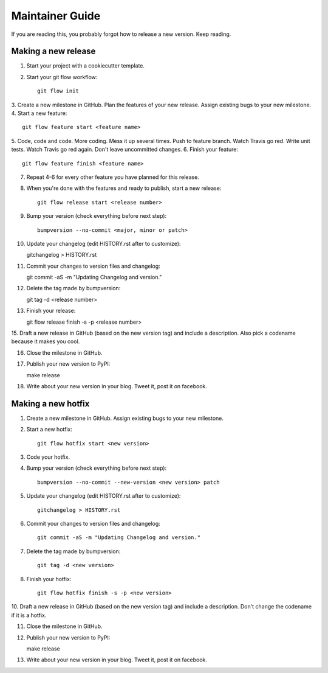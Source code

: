 ================
Maintainer Guide
================

If you are reading this, you probably forgot how to release a new version. Keep
reading.

Making a new release
--------------------

1. Start your project with a cookiecutter template.
2. Start your git flow workflow::

    git flow init

3. Create a new milestone in GitHub. Plan the features of your new release. Assign
existing bugs to your new milestone.
4. Start a new feature::

    git flow feature start <feature name>

5. Code, code and code. More coding. Mess it up several times. Push to feature
branch. Watch Travis go red. Write unit tests. Watch Travis go red again. Don't
leave uncommitted changes.
6. Finish your feature::

    git flow feature finish <feature name>

7. Repeat 4-6 for every other feature you have planned for this release.
8. When you're done with the features and ready to publish, start a new release::

    git flow release start <release number>

9. Bump your version (check everything before next step)::

    bumpversion --no-commit <major, minor or patch>

10. Update your changelog (edit HISTORY.rst after to customize)::

    gitchangelog > HISTORY.rst

11. Commit your changes to version files and changelog::

    git commit -aS -m "Updating Changelog and version."

12. Delete the tag made by bumpversion::

    git tag -d <release number>

13. Finish your release::

    git flow release finish -s -p <release number>

15. Draft a new release in GitHub (based on the new version tag) and include
a description. Also pick a codename because it makes you cool.

16. Close the milestone in GitHub.

17. Publish your new version to PyPI::

    make release

18. Write about your new version in your blog. Tweet it, post it on facebook.

Making a new hotfix
-------------------

1. Create a new milestone in GitHub. Assign existing bugs to your new milestone.
2. Start a new hotfix::

    git flow hotfix start <new version>

3. Code your hotfix.
4. Bump your version (check everything before next step)::

    bumpversion --no-commit --new-version <new version> patch

5. Update your changelog (edit HISTORY.rst after to customize)::

    gitchangelog > HISTORY.rst

6. Commit your changes to version files and changelog::

    git commit -aS -m "Updating Changelog and version."

7. Delete the tag made by bumpversion::

    git tag -d <new version>

8. Finish your hotfix::

    git flow hotfix finish -s -p <new version>

10. Draft a new release in GitHub (based on the new version tag) and include
a description. Don't change the codename if it is a hotfix.

11. Close the milestone in GitHub.

12. Publish your new version to PyPI::

    make release

13. Write about your new version in your blog. Tweet it, post it on facebook.
